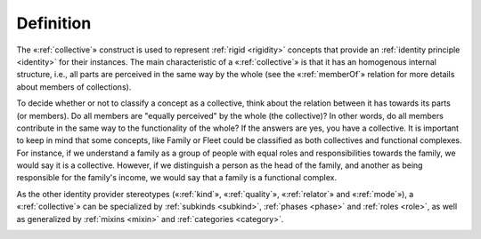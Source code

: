 Definition
----------

The «:ref:`collective`» construct is used to represent :ref:`rigid <rigidity>` concepts
that provide an :ref:`identity principle <identity>` for their instances. The main
characteristic of a «:ref:`collective`» is that it has an homogenous internal
structure, i.e., all parts are perceived in the same way by the whole
(see the «:ref:`memberOf`» relation for more details about members of
collections).

.. container:: figure

   |Collective examples|

To decide whether or not to classify a concept as a collective, think
about the relation between it has towards its parts (or members). Do all
members are "equally perceived" by the whole (the collective)? In other
words, do all members contribute in the same way to the functionality of
the whole? If the answers are yes, you have a collective. It is
important to keep in mind that some concepts, like Family or Fleet could
be classified as both collectives and functional complexes. For
instance, if we understand a family as a group of people with equal
roles and responsibilities towards the family, we would say it is a
collective. However, if we distinguish a person as the head of the
family, and another as being responsible for the family's income, we
would say that a family is a functional complex.

.. container:: figure

   |Family|

As the other identity provider stereotypes («:ref:`kind`», «:ref:`quality`», «:ref:`relator`» and
«:ref:`mode`»), a «:ref:`collective`» can be specialized by :ref:`subkinds <subkind>`, :ref:`phases <phase>` and :ref:`roles <role>`, as well as generalized by :ref:`mixins <mixin>` and :ref:`categories <category>`.

.. container:: figure

   |Relator application 1|

.. |Collective examples| image:: _images/ontouml_collective-examples.png
.. |Family| image:: https://upload.wikimedia.org/wikipedia/commons/d/df/Family_Portrait.jpg
.. |Relator application 1| image:: _images/ontouml_relator-application-1.png
